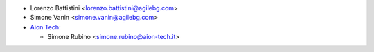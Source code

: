 * Lorenzo Battistini <lorenzo.battistini@agilebg.com>
* Simone Vanin <simone.vanin@agilebg.com>
* `Aion Tech <https://aiontech.company/>`_:

  * Simone Rubino <simone.rubino@aion-tech.it>
